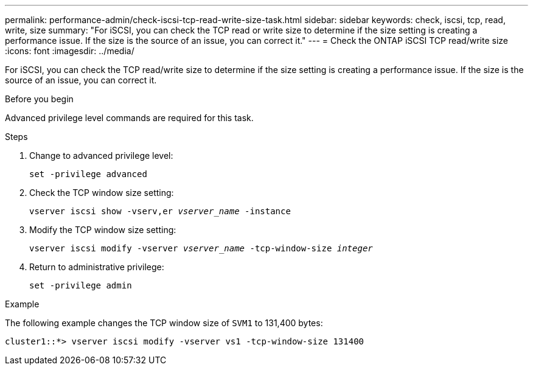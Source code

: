 ---
permalink: performance-admin/check-iscsi-tcp-read-write-size-task.html
sidebar: sidebar
keywords: check, iscsi, tcp, read, write, size
summary: "For iSCSI, you can check the TCP read or write size to determine if the size setting is creating a performance issue. If the size is the source of an issue, you can correct it."
---
= Check the ONTAP iSCSI TCP read/write size
:icons: font
:imagesdir: ../media/

[.lead]
For iSCSI, you can check the TCP read/write size to determine if the size setting is creating a performance issue. If the size is the source of an issue, you can correct it.

.Before you begin

Advanced privilege level commands are required for this task.

.Steps

. Change to advanced privilege level:
+
`set -privilege advanced`
. Check the TCP window size setting:
+
`vserver iscsi show -vserv,er _vserver_name_ -instance`
. Modify the TCP window size setting:
+
`vserver iscsi modify -vserver _vserver_name_ -tcp-window-size _integer_`
. Return to administrative privilege:
+
`set -privilege admin`

.Example

The following example changes the TCP window size of `SVM1` to 131,400 bytes:

----
cluster1::*> vserver iscsi modify -vserver vs1 -tcp-window-size 131400
----

// 2025 July 15, ONTAPDOC-3132